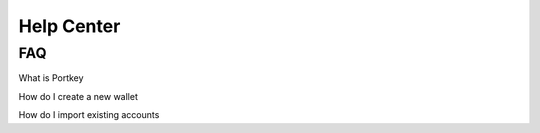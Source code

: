 Help Center
=====

.. _FAQ:

FAQ
------------

What is Portkey

How do I create a new wallet

How do I import existing accounts

